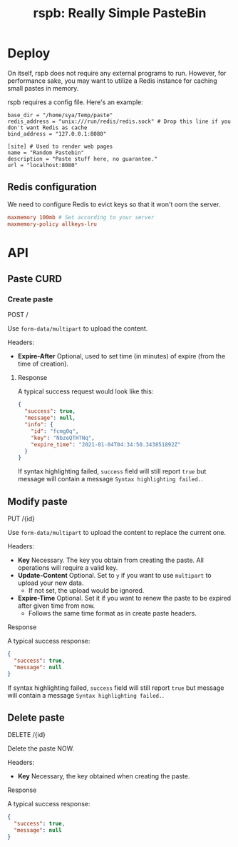 #+TITLE: rspb: Really Simple PasteBin

* Deploy
On itself, rspb does not require any external programs to run. However, for performance sake, you may want to utilize a Redis instance for caching small pastes in memory.

rspb requires a config file. Here's an example:
#+BEGIN_SRC conf-toml
base_dir = "/home/sya/Temp/paste"
redis_address = "unix:///run/redis/redis.sock" # Drop this line if you don't want Redis as cache
bind_address = "127.0.0.1:8080"

[site] # Used to render web pages
name = "Random Pastebin"
description = "Paste stuff here, no guarantee."
url = "localhost:8080"
#+END_SRC

** Redis configuration
We need to configure Redis to evict keys so that it won't oom the server.

#+BEGIN_SRC conf
maxmemory 100mb # Set according to your server
maxmemory-policy allkeys-lru
#+END_SRC

* API
** Paste CURD
*** Create paste
POST /

Use ~form-data/multipart~ to upload the content.

Headers:
+ *Expire-After* Optional, used to set time (in minutes) of expire (from the time of creation).

**** Response
A typical success request would look like this:
#+BEGIN_SRC json
{
  "success": true,
  "message": null,
  "info": {
    "id": "fcmg0q",
    "key": "NbzeQTHTNq",
    "expire_time": "2021-01-04T04:34:50.343851892Z"
  }
}
#+END_SRC

If syntax highlighting failed, ~success~ field will still report ~true~ but message will contain a message =Syntax highlighting failed.=.

** Modify paste
PUT /{id}   

Use ~form-data/multipart~ to upload the content to replace the current one.

Headers:
+ *Key* Necessary. The key you obtain from creating the paste. All operations will require a valid key.
+ *Update-Content* Optional. Set to =y= if you want to use ~multipart~ to upload your new data.
  - If not set, the upload would be ignored.
+ *Expire-Time* Optional. Set it if you want to renew the paste to be expired after given time from now.
  - Follows the same time format as in create paste headers.

**** Response
A typical success response:
#+BEGIN_SRC json
{
  "success": true,
  "message": null
}
#+END_SRC

If syntax highlighting failed, ~success~ field will still report ~true~ but message will contain a message =Syntax highlighting failed.=.

** Delete paste
DELETE /{id}

Delete the paste NOW.

Headers:
+ *Key* Necessary, the key obtained when creating the paste.

**** Response
A typical success response:
#+BEGIN_SRC json
{
  "success": true,
  "message": null
}
#+END_SRC
